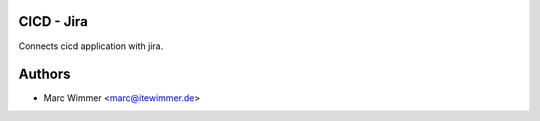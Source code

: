 CICD - Jira
~~~~~~~~~~~~

Connects cicd application with jira.


Authors
~~~~~~~~~~~~~~~

* Marc Wimmer <marc@itewimmer.de>

